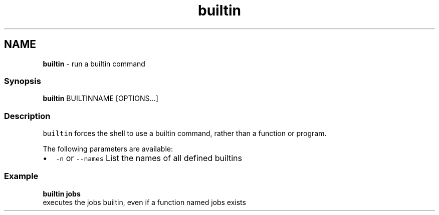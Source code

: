.TH "builtin" 1 "Tue Feb 19 2019" "Version 3.0.2" "fish" \" -*- nroff -*-
.ad l
.nh
.SH NAME
\fBbuiltin\fP - run a builtin command
.PP
.SS "Synopsis"
.PP
.nf

\fBbuiltin\fP BUILTINNAME [OPTIONS\&.\&.\&.]
.fi
.PP
.SS "Description"
\fCbuiltin\fP forces the shell to use a builtin command, rather than a function or program\&.
.PP
The following parameters are available:
.PP
.IP "\(bu" 2
\fC-n\fP or \fC--names\fP List the names of all defined builtins
.PP
.SS "Example"
.PP
.nf

\fBbuiltin\fP \fBjobs\fP
  executes the jobs builtin, even if a function named jobs exists
.fi
.PP
 
